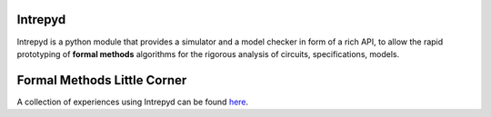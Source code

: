========
Intrepyd
========
Intrepyd is a python module that provides a simulator and a model checker in form of
a rich API, to allow the rapid prototyping of **formal methods** algorithms
for the rigorous analysis of circuits, specifications, models.

============================
Formal Methods Little Corner
============================
A collection of experiences using Intrepyd can be found `here <https://formalmethods.github.io>`_.
